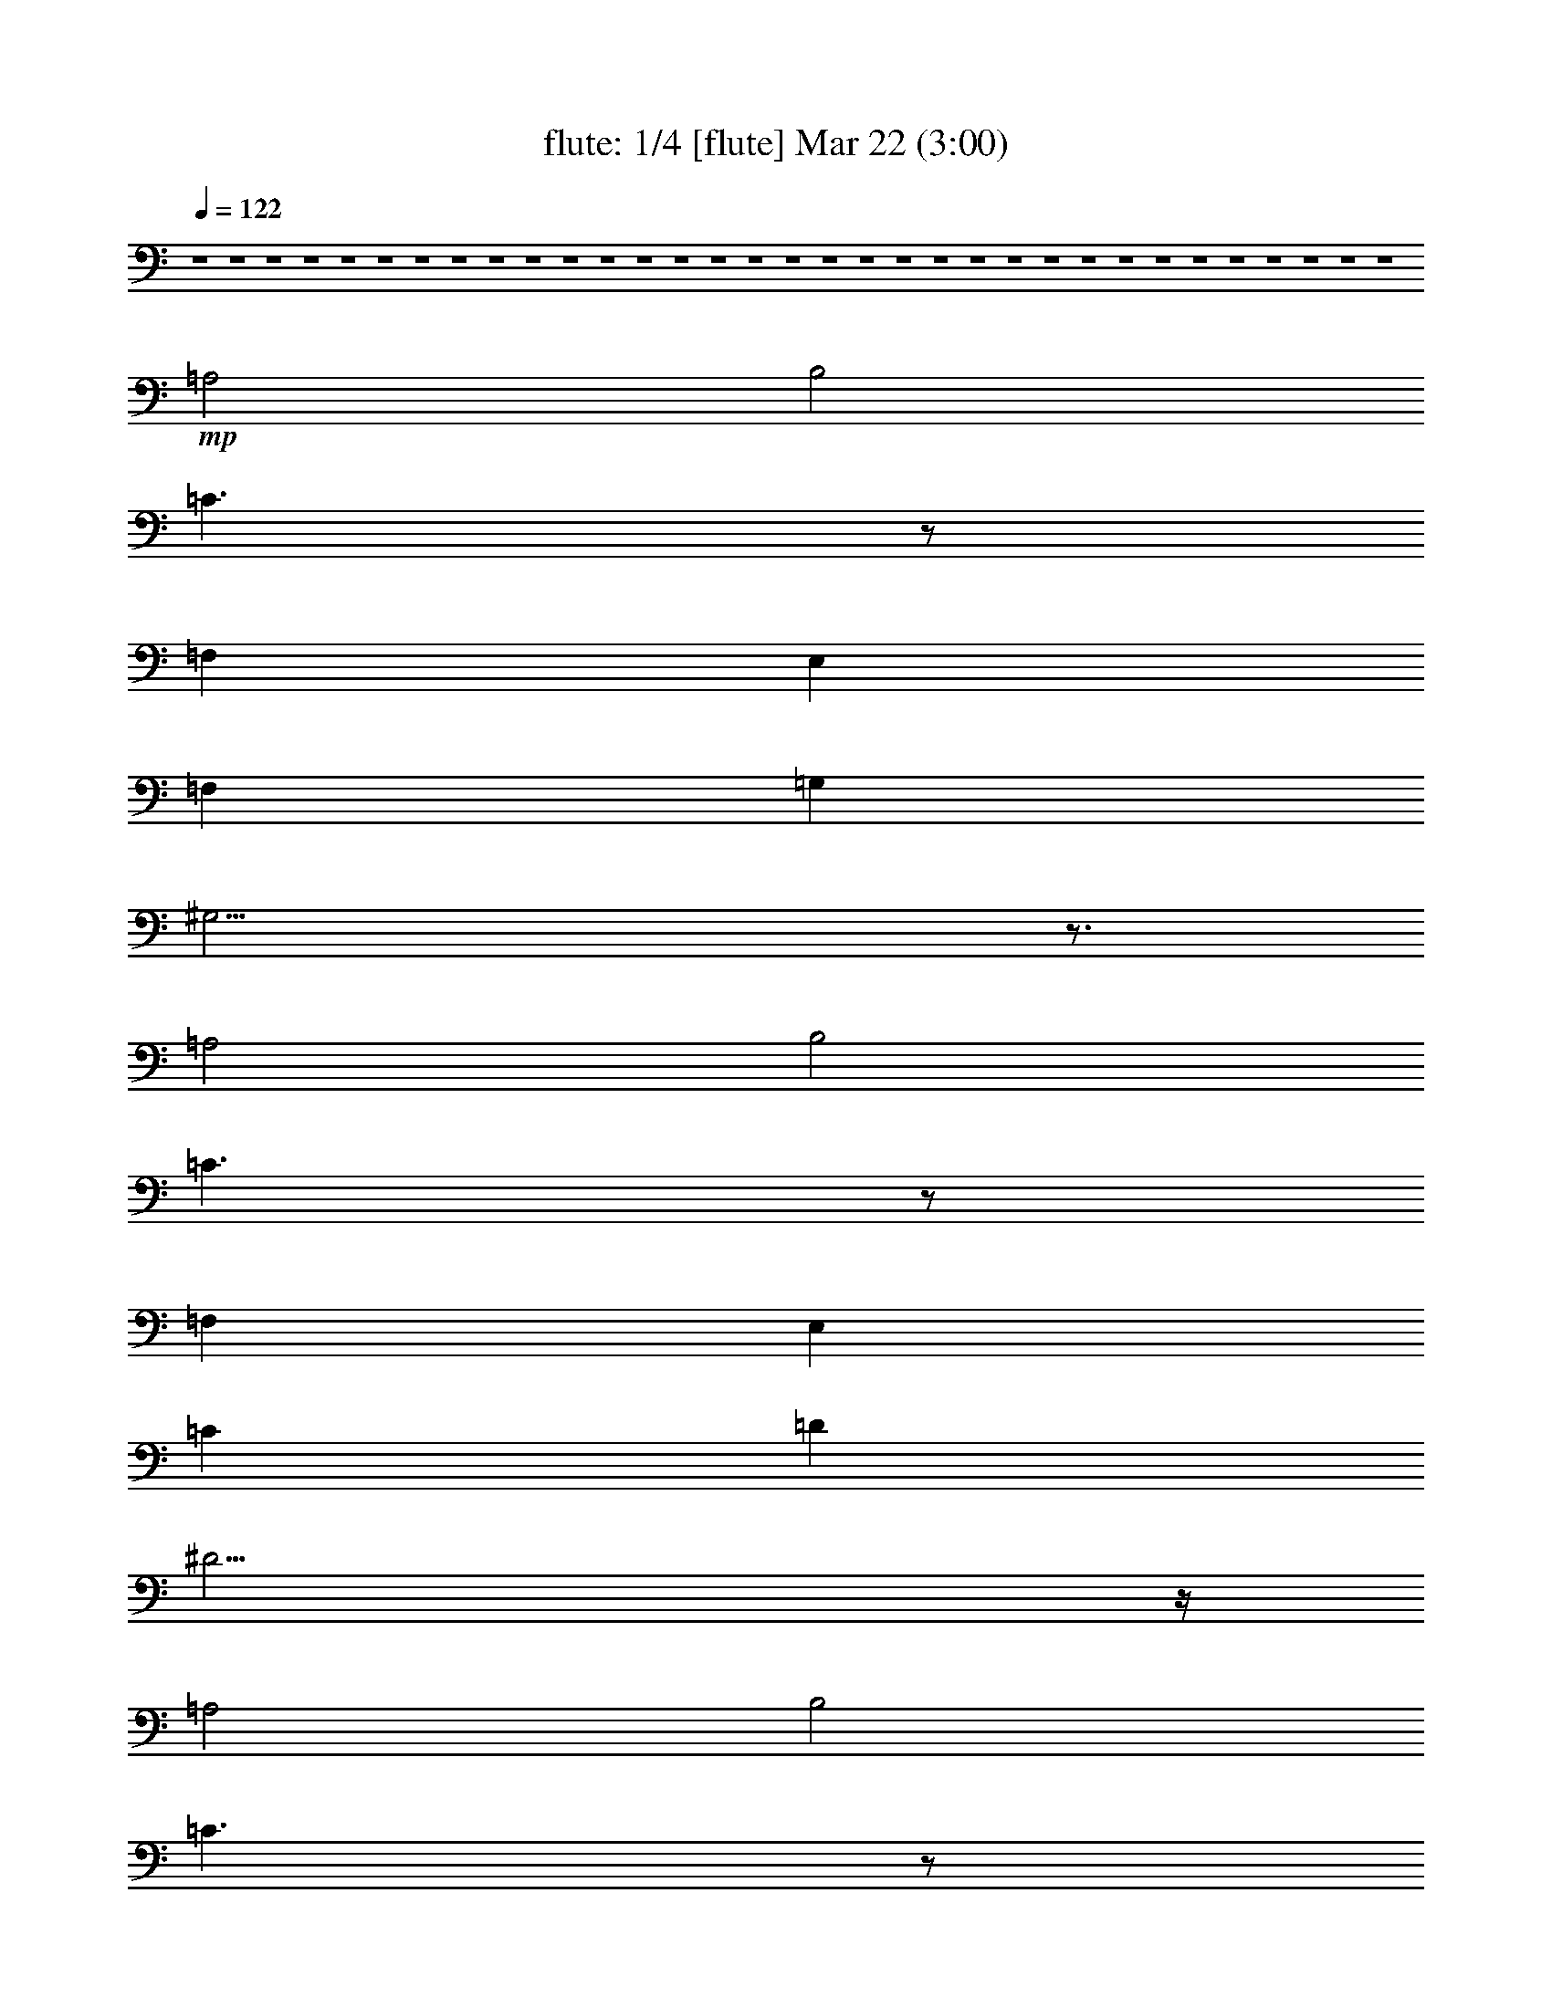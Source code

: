 %  
%  conversion by morganfey
%  http://fefeconv.mirar.org/?filter_user=morganfey&view=all
%  22 Mar 8:03
%  using Firefern's ABC converter
%  
%  Artist: 
%  Mood: unknown
%  
%  Playing multipart files:
%    /play <filename> <part> sync
%  example:
%  pippin does:  /play weargreen 2 sync
%  samwise does: /play weargreen 3 sync
%  pippin does:  /playstart
%  
%  If you want to play a solo piece, skip the sync and it will start without /playstart.
%  
%  
%  Recommended solo or ensemble configurations (instrument/file):
%  quartet: flute/bramsdracula:1 - clarinet/bramsdracula:2 - lute/bramsdracula:3 - theorbo/bramsdracula:4
%  

X:1
T: flute: 1/4 [flute] Mar 22 (3:00)
Z: Transcribed by Firefern's ABC sequencer
%  Transcribed for Lord of the Rings Online playing
%  Transpose: 0 (0 octaves)
%  Tempo factor: 100%
L: 1/4
K: C
Q: 1/4=122
z4 z4 z4 z4 z4 z4 z4 z4 z4 z4 z4 z4 z4 z4 z4 z4 z4 z4 z4 z4 z4 z4 z4 z4 z4 z4 z4 z4 z4 z4 z4 z4 z4
+mp+ =A,2
B,2
=C3/2
z/2
=F,
E,
=F,
=G,
^G,21/4
z3/4
=A,2
B,2
=C3/2
z/2
=F,
E,
=C
=D
^D23/4
z/4
=A,2
B,2
=C3/2
z/2
=F,
E,
=C2
=D2
^D3/2
z/2
=F,
E,
E5/2
z/2
=F
E3/2
z/2
^A,
=A,
E5/2
z/2
=F
E3/2
z/2
^A,
=A,
B,3
=C
B,3/2
z/2
=F,
E,
B,3
=C
B,3/2
z/2
=F,
E,
=F,3
E,
=F,3
E,
=F3
E
=F
E
^D
E
z4 z4 z4 z4
[=A,2=a2]
[B,2b2]
[=C3/2=c'3/2]
z/2
[=F,=f]
[E,e]
[=F,=f]
[=G,=g]
+mf+ [^G,2-^g2-]
[^G,/4-B/4-^g/4-]
[^G,/2-B/2-=d/2-^g/2-]
[^G,/4-B/4-=d/4-=f/4-^g/4]
[^G,9/4B9/4-=d9/4-=f9/4-^g9/4-]
[B3/4=d3/4=f3/4^g3/4]
+mp+ [=A,2=a2]
[B,2b2]
[=C3/2=c'3/2]
z/2
[=F,=f]
[E,e]
[=C=c']
[=D=d]
+mf+ [^D2-^d2-]
[^D/4-=A/4-^d/4-]
[^D/2-=A/2-^c/2-^d/2]
[^D/4-=A/4-^c/4-^d/4-]
[^D5/2-=A5/2^c5/2^d5/2-^f5/2]
[^D/4^d/4]
z/4
+mp+ [=A,2=a2]
[B,2b2]
[=C3/2=c'3/2]
z/2
[=F,=f]
[E,e]
[=C2=c'2]
[=D2=d2]
[^D3/2^d3/2]
z/2
[=F,=f]
[E,e]
[E5/2e5/2]
z/2
[=F=f]
[E3/2e3/2]
z/2
[^A,^a]
[=A,=a]
[E5/2e5/2]
z/2
[=F=f]
[E3/2e3/2]
z/2
[^A,^a]
[=A,=a]
[B,3b3]
[=C=c']
[B,3/2b3/2]
z/2
[=F,=f]
[E,e]
[B,3b3]
[=C=c']
[B,3/2b3/2]
z/2
[=F,=f]
[E,e]
[=F,3=f3]
[E,e]
[=F,3=f3]
[E,e]
[=F3=f3]
[Ee]
[=F=f]
[Ee]
[^D^d]
[Ee]
+mf+ [=A,/4=A/4]
[=A,/4=A/4]
z/4
[=A,/4=A/4]
[=A,/2=A/2]
z/2
[=A,/2=A/2]
z/2
[=A,/2=A/2]
z/2
[=A,/4=A/4]
[=A,/4=A/4]
z/4
[=A,/4=A/4]
[=A,/2=A/2]
z/2
[=A,/2=A/2]
z/2
[=A,/2=A/2]
z/2
[=A,/4=A/4]
[=A,/4=A/4]
z/4
[=A,/4=A/4]
[=A,/2=A/2]
z/2
[=A,/2=A/2]
z/2
[=A,/2=A/2]
z/2
[=A,/4=A/4]
[=A,/4=A/4]
z/4
[=A,/4=A/4]
[=A,/2=A/2]
z/2
[=A,/2=A/2]
z/2
[=A,/2=A/2]
z/2
[=A,/4=A/4]
[=A,/4=A/4]
z/4
[=A,/4=A/4]
[=A,/2=A/2]
z/2
[=A,/2=A/2]
z/2
[=A,/2=A/2]
z/2
[=A,/4=A/4]
[=A,/4=A/4]
z/4
[=A,/4=A/4]
[=A,/2=A/2]
z/2
[=A,/2=A/2]
z/2
[=A,/2=A/2]
z/2
+f+ [=A,/2=A/2]


X:2
T: clarinet: 2/4 [clarinet] Mar 22 (3:00)
Z: Transcribed by Firefern's ABC sequencer
%  Transcribed for Lord of the Rings Online playing
%  Transpose: 0 (0 octaves)
%  Tempo factor: 100%
L: 1/4
K: C
Q: 1/4=122
z4 z4 z4 z4 z4
+mp+ [=A,2=A2]
[B,2B2]
[=C3/2=c3/2]
z/2
[=F,=F]
[E,E]
[=F,=F]
[=G,=G]
[^G,21/4^G21/4]
z3/4
[=A,2=A2]
[B,2B2]
[=C3/2=c3/2]
z/2
[=F,=F]
[E,E]
[=C=c]
[=D=d]
[^D23/4^d23/4]
z/4
[=A,2=A2]
[B,2B2]
[=C3/2=c3/2]
z/2
[=F,=F]
[E,E]
[=C2=c2]
[=D2=d2]
[^D3/2^d3/2]
z/2
[=F,=F]
[E,E]
[E5/2e5/2]
z/2
[=F=f]
[E3/2e3/2]
z/2
[^A,^A]
[=A,=A]
[E5/2e5/2]
z/2
[=F=f]
[E3/2e3/2]
z/2
[^A,^A]
[=A,=A]
[B,3B3]
[=C=c]
[B,3/2B3/2]
z/2
[=F,=F]
[E,E]
[B,3B3]
[=C=c]
[B,3/2B3/2]
z/2
[=F,=F]
[E,E]
[=F,3=F3]
[E,E]
[=F,3=F3]
[E,E]
[=F3=f3]
[Ee]
[=F=f]
[Ee]
[^D^d]
[Ee]
z4 z4 z4 z4
[=A,2=A2]
[B,2B2]
[=C3/2=c3/2]
z/2
[=F,=F]
[E,E]
[=F,=F]
[=G,=G]
+mf+ [^G,2-^G2-]
[^G,/4-=D/4-^G/4]
[^G,/2-=D/2-^G/2-]
[^G,/4-=D/4-^G/4-B/4-]
[^G,9/4=D9/4-^G9/4-B9/4-=f9/4-]
[=D3/4^G3/4B3/4=f3/4]
+mp+ [=A,2=A2]
[B,2B2]
[=C3/2=c3/2]
z/2
[=F,=F]
[E,E]
[=C=c]
[=D=d]
+mf+ [^D2^d2-]
[^D/4-^d/4-]
[^D/2-^F/2-^d/2-]
[^D/4-^F/4-=A/4-^d/4-]
[^D11/4-^F11/4-=A11/4-^c11/4-^d11/4]
[^D/4^F/4=A/4^c/4]
+mp+ [=A,2=A2]
[B,2B2]
[=C3/2=c3/2]
z/2
[=F,=F]
[E,E]
[=C2=c2]
[=D2=d2]
[^D3/2^d3/2]
z/2
[=F,=F]
[E,E]
[E5/2e5/2]
z/2
[=F=f]
[E3/2e3/2]
z/2
[^A,^A]
[=A,=A]
[E5/2e5/2]
z/2
[=F=f]
[E3/2e3/2]
z/2
[^A,^A]
[=A,=A]
[B,3B3]
[=C=c]
[B,3/2B3/2]
z/2
[=F,=F]
[E,E]
[B,3B3]
[=C=c]
[B,3/2B3/2]
z/2
[=F,=F]
[E,E]
[=F,3=F3]
[E,E]
[=F,3=F3]
[E,E]
[=F3=f3]
[Ee]
[=F=f]
[Ee]
[^D^d]
[Ee]
z4 z4 z4 z4
[=A,2=A2=a2]
[B,2B2b2]
[=C3/2=c3/2=c'3/2]
z/2
[=F,=F=f]
[E,Ee]
[=F,=F=f]
[=G,=G=g]
+f+ [^G,2-^G2-^g2-]
[^G,/4-=D/4-^G/4^g/4-]
[^G,/2-=D/2-^G/2-^g/2-]
[^G,/4-=D/4-^G/4-B/4-^g/4-]
[^G,9/4=D9/4-^G9/4-B9/4-=f9/4-^g9/4]
[=D3/4^G3/4B3/4=f3/4]
+mp+ [=A,2=A2=a2]
[B,2B2b2]
[=C3/2=c3/2=c'3/2]
z/2
[=F,=F=f]
[E,Ee]
[=C=c=c']
[=D=d]
+f+ [^D2^d2-]
[^D/4-^d/4-]
[^D/2-^F/2-^d/2-]
[^D/4-^F/4-=A/4-^d/4-]
[^D11/4-^F11/4-=A11/4-^c11/4-^d11/4]
[^D/4^F/4=A/4^c/4]
+mp+ [=A,2=A2=a2]
[B,2B2b2]
[=C3/2=c3/2=c'3/2]
z/2
[=F,=F=f]
[E,Ee]
[=C2=c2=c'2]
[=D2=d2]
[^D3/2^d3/2]
z/2
[=F,=F=f]
[E,Ee]
[E5/2e5/2]
z/2
[=F=f]
[E3/2e3/2]
z/2
[^A,^A^a]
[=A,=A=a]
[E5/2e5/2]
z/2
[=F=f]
[E3/2e3/2]
z/2
[^A,^A^a]
[=A,=A=a]
[B,3B3b3]
[=C=c=c']
[B,3/2B3/2b3/2]
z/2
[=F,=F=f]
[E,Ee]
[B,3B3b3]
[=C=c=c']
[B,3/2B3/2b3/2]
z/2
[=F,=F=f]
[E,Ee]
[=F,3=F3=f3]
[E,Ee]
[=F,3=F3=f3]
[E,Ee]
[=F3=f3]
[Ee]
[=F=f]
[Ee]
[^D^d]
[Ee]
[=A,/4=A/4=a/4]
[=A,/4=A/4=a/4]
z/4
[=A,/4=A/4=a/4]
[=A,/2=A/2=a/2]
z/2
[=A,/2=A/2=a/2]
z/2
[=A,/2=A/2=a/2]
z/2
[=A,/4=A/4=a/4]
[=A,/4=A/4=a/4]
z/4
[=A,/4=A/4=a/4]
[=A,/2=A/2=a/2]
z/2
[=A,/2=A/2=a/2]
z/2
[=A,/2=A/2=a/2]
z/2
[=A,/4=A/4=a/4]
[=A,/4=A/4=a/4]
z/4
[=A,/4=A/4=a/4]
[=A,/2=A/2=a/2]
z/2
[=A,/2=A/2=a/2]
z/2
[=A,/2=A/2=a/2]
z/2
[=A,/4=A/4=a/4]
[=A,/4=A/4=a/4]
z/4
[=A,/4=A/4=a/4]
[=A,/2=A/2=a/2]
z/2
[=A,/2=A/2=a/2]
z/2
[=A,/2=A/2=a/2]
z/2
[=A,/4=A/4=a/4]
[=A,/4=A/4=a/4]
z/4
[=A,/4=A/4=a/4]
[=A,/2=A/2=a/2]
z/2
[=A,/2=A/2=a/2]
z/2
[=A,/2=A/2=a/2]
z/2
[=A,/4=A/4=a/4]
[=A,/4=A/4=a/4]
z/4
[=A,/4=A/4=a/4]
[=A,/2=A/2=a/2]
z/2
[=A,/2=A/2=a/2]
z/2
[=A,/2=A/2=a/2]
z/2
+f+ [=A,/2=A/2]


X:3
T: lute: 3/4 [lute] Mar 22 (3:00)
Z: Transcribed by Firefern's ABC sequencer
%  Transcribed for Lord of the Rings Online playing
%  Transpose: 0 (0 octaves)
%  Tempo factor: 100%
L: 1/4
K: C
Q: 1/4=122
z15/4
+mp+ =A,/4
+mf+ [=A,/4=A/4]
[=A,/2=A/2]
[=A,/4=A/4]
[=A,/2=A/2]
z/2
[=A,/2=A/2]
z/2
[=A,/2=A/2]
z/2
[=A,/4=A/4]
[=A,/2=A/2]
[=A,/4=A/4]
[=A,/2=A/2]
z/2
[=A,/2=A/2]
z/2
[=A,/2=A/2]
z/2
[=A,/4=A/4]
[=A,/2=A/2]
[=A,/4=A/4]
[=A,/2=A/2]
z/2
[=A,/2=A/2]
z/2
[=A,/2=A/2]
z/2
[=A,/4=A/4]
[=A,/2=A/2]
[=A,/4=A/4]
[=A,/2=A/2]
z/2
[=A,/2=A/2]
z/2
[=A,/2=A/2]
z/2
[=A,/4=A/4]
[=A,/2=A/2]
[=A,/4=A/4]
[=A,/2-=A/2]
=A,/2
[=A,/2B,/2-=A/2]
+mp+ B,/2-
+mf+ [=A,/2B,/2-=A/2]
+mp+ B,/2
+mf+ [=A,/4=C/4-=A/4]
[=A,/2=C/2-=A/2]
[=A,/4=C/4-=A/4]
[=A,/2=C/2=A/2]
z/2
[=F,/2-=A,/2=A/2]
+mp+ =F,/2
+mf+ [E,/2-=A,/2=A/2]
+mp+ E,/2
+mf+ [=F,/4-=A,/4=A/4]
[=F,/2-=A,/2=A/2]
[=F,/4=A,/4=A/4]
[=G,/2-=A,/2=A/2]
+mp+ =G,/2
+mf+ [^G,/2-=A,/2=A/2]
+mp+ ^G,/2-
+mf+ [^G,/2-=A,/2=A/2]
+mp+ ^G,/2-
+mf+ [^G,/4-=A,/4=A/4]
[^G,/2-=A,/2=A/2]
[^G,/4-=A,/4=A/4]
[^G,/2-=A,/2=A/2]
+mp+ ^G,/2-
+mf+ [^G,/2-=A,/2=A/2]
+mp+ ^G,/2-
+mf+ [^G,/4=A,/4-=A/4-]
[=A,/4=A/4]
z/2
[=A,/4=A/4]
[=A,/2=A/2]
[=A,/4=A/4]
[=A,/2-=A/2]
=A,/2
[=A,/2B,/2-=A/2]
+mp+ B,/2-
+mf+ [=A,/2B,/2-=A/2]
+mp+ B,/2
+mf+ [=A,/4=C/4-=A/4]
[=A,/2=C/2-=A/2]
[=A,/4=C/4-=A/4]
[=A,/2=C/2=A/2]
z/2
[=F,/2-=A,/2=A/2]
+mp+ =F,/2
+mf+ [E,/2-=A,/2=A/2]
+mp+ E,/2
+mf+ [=A,/4=C/4-=A/4]
[=A,/2=C/2-=A/2]
[=A,/4=C/4=A/4]
[=A,/2=D/2-=A/2]
+mp+ =D/2
+mf+ [=A,/2^D/2-=A/2]
+mp+ ^D/2-
+mf+ [=A,/2^D/2-=A/2]
+mp+ ^D/2-
+mf+ [=A,/4^D/4-=A/4]
[=A,/2^D/2-=A/2]
[=A,/4^D/4-=A/4]
[=A,/2^D/2-=A/2]
+mp+ ^D/2-
+mf+ [=A,/2^D/2-=A/2]
+mp+ ^D/2-
+mf+ [=A,/2^D/2-=A/2]
+mp+ ^D/4
z/4
+mf+ [=A,/4=A/4]
[=A,/2=A/2]
[=A,/4=A/4]
[=A,/2-=A/2]
=A,/2
[=A,/2B,/2-=A/2]
+mp+ B,/2-
+mf+ [=A,/2B,/2-=A/2]
+mp+ B,/2
+mf+ [=A,/4=C/4-=A/4]
[=A,/2=C/2-=A/2]
[=A,/4=C/4-=A/4]
[=A,/2=C/2=A/2]
z/2
[=F,/2-=A,/2=A/2]
+mp+ =F,/2
+mf+ [E,/2-=A,/2=A/2]
+mp+ E,/2
+mf+ [=A,/4=C/4-=A/4]
[=A,/2=C/2-=A/2]
[=A,/4=C/4-=A/4]
[=A,/2=C/2-=A/2]
+mp+ =C/2
+mf+ [=A,/2=D/2-=A/2]
+mp+ =D/2-
+mf+ [=A,/2=D/2-=A/2]
+mp+ =D/2
+mf+ [=A,/4^D/4-=A/4]
[=A,/2^D/2-=A/2]
[=A,/4^D/4-=A/4]
[=A,/2^D/2=A/2]
z/2
[=F,/2-=A,/2=A/2]
+mp+ =F,/2
+mf+ [E,/2-=A,/2=A/2]
+mp+ E,/2
+mf+ [=A,/4E/4-=A/4]
[=A,/2E/2-=A/2]
[=A,/4E/4-=A/4]
[=A,/2E/2-=A/2]
+mp+ E/2-
+mf+ [=A,/2E/2=A/2]
z/2
[=A,/2=F/2-=A/2]
+mp+ =F/2
+mf+ [=A,/4E/4-=A/4]
[=A,/2E/2-=A/2]
[=A,/4E/4-=A/4]
[=A,/2E/2=A/2]
z/2
[=A,/2^A,/2-=A/2]
+mp+ ^A,/2
+mf+ [=A,/2-=A/2]
=A,/2
[=A,/4E/4-=A/4]
[=A,/2E/2-=A/2]
[=A,/4E/4-=A/4]
[=A,/2E/2-=A/2]
+mp+ E/2-
+mf+ [=A,/2E/2=A/2]
z/2
[=A,/2=F/2-=A/2]
+mp+ =F/2
+mf+ [=A,/4E/4-=A/4]
[=A,/2E/2-=A/2]
[=A,/4E/4-=A/4]
[=A,/2E/2=A/2]
z/2
[=A,/2^A,/2-=A/2]
+mp+ ^A,/2
+mf+ [=A,/2-=A/2]
=A,/2
[=A,/4B,/4-=A/4]
[=A,/2B,/2-=A/2]
[=A,/4B,/4-=A/4]
[=A,/2B,/2-=A/2]
+mp+ B,/2-
+mf+ [=A,/2B,/2-=A/2]
+mp+ B,/2
+mf+ [=A,/2=C/2-=A/2]
+mp+ =C/2
+mf+ [=A,/4B,/4-=A/4]
[=A,/2B,/2-=A/2]
[=A,/4B,/4-=A/4]
[=A,/2B,/2=A/2]
z/2
[=F,/2-=A,/2=A/2]
+mp+ =F,/2
+mf+ [E,/2-=A,/2=A/2]
+mp+ E,/2
+mf+ [=A,/4B,/4-=A/4]
[=A,/2B,/2-=A/2]
[=A,/4B,/4-=A/4]
[=A,/2B,/2-=A/2]
+mp+ B,/2-
+mf+ [=A,/2B,/2-=A/2]
+mp+ B,/2
+mf+ [=A,/2=C/2-=A/2]
+mp+ =C/2
+mf+ [=A,/4B,/4-=A/4]
[=A,/2B,/2-=A/2]
[=A,/4B,/4-=A/4]
[=A,/2B,/2=A/2]
z/2
[=F,/2-=A,/2=A/2]
+mp+ =F,/2
+mf+ [E,/2-=A,/2=A/2]
+mp+ E,/2
+mf+ [=F,/4-=A,/4=A/4]
[=F,/2-=A,/2=A/2]
[=F,/4-=A,/4=A/4]
[=F,/2-=A,/2=A/2]
+mp+ =F,/2-
+mf+ [=F,/2-=A,/2=A/2]
+mp+ =F,/2
+mf+ [E,/2-=A,/2=A/2]
+mp+ E,/2
+mf+ [=F,/4-=A,/4=A/4]
[=F,/2-=A,/2=A/2]
[=F,/4-=A,/4=A/4]
[=F,/2-=A,/2=A/2]
+mp+ =F,/2-
+mf+ [=F,/2-=A,/2=A/2]
+mp+ =F,/2
+mf+ [E,/2-=A,/2=A/2]
+mp+ E,/2
+mf+ [=A,/4=F/4-=A/4]
[=A,/2=F/2-=A/2]
[=A,/4=F/4-=A/4]
[=A,/2=F/2-=A/2]
+mp+ =F/2-
+mf+ [=A,/2=F/2-=A/2]
+mp+ =F/2
+mf+ [=A,/2E/2-=A/2]
+mp+ E/2
+mf+ [=A,/4=F/4-=A/4]
[=A,/2=F/2-=A/2]
[=A,/4=F/4=A/4]
[=A,/2E/2-=A/2]
+mp+ E/2
+mf+ [=A,/2^D/2-=A/2]
+mp+ ^D/2
+mf+ [=A,/2E/2-=A/2]
+mp+ E/2
+f+ [=A,/4=A/4=a/4]
[=A,/2=A/2=a/2]
[=A,/4=A/4=a/4]
[=A,/2=A/2=a/2]
z/2
[=A,/2=A/2=a/2]
z/2
[=A,/2=A/2=a/2]
z/2
[=A,/4=A/4=a/4]
[=A,/2=A/2=a/2]
[=A,/4=A/4=a/4]
[=A,/2=A/2=a/2]
z/2
[=A,/2=A/2=a/2]
z/2
[=A,/2=A/2=a/2]
z/2
[=A,/4=A/4=a/4]
[=A,/2=A/2=a/2]
[=A,/4=A/4=a/4]
[=A,/2=A/2=a/2]
z/2
[=A,/2=A/2=a/2]
z/2
[=A,/2=A/2=a/2]
z/2
[=A,/4=A/4=a/4]
[=A,/2=A/2=a/2]
[=A,/4=A/4=a/4]
[=A,/2=A/2=a/2]
z/2
[=A,/2=A/2=a/2]
z/2
[=A,/2=A/2=a/2]
z/2
[=A,/4=A/4=a/4]
[=A,/2=A/2=a/2]
[=A,/4=A/4=a/4]
[=A,/2=A/2=a/2]
z/2
[=A,/2=A/2=a/2]
z/2
[=A,/2=A/2=a/2]
z/2
[=A,/4=A/4=a/4]
[=A,/2=A/2=a/2]
[=A,/4=A/4=a/4]
[=A,/2=A/2=a/2]
z/2
[=A,/2=A/2=a/2]
z/2
[=A,/2=A/2=a/2]
z/2
[=A,/4=A/4=a/4]
[=A,/2=A/2=a/2]
[=A,/4=A/4=a/4]
[=A,/2=A/2=a/2]
z/2
[=A,/2=A/2=a/2]
z/2
[=A,/2=A/2=a/2]
z/2
[=A,/4=A/4=a/4]
[=A,/2=A/2=a/2]
[=A,/4=A/4=a/4]
[=A,/2=A/2=a/2]
z/2
[=A,/2=A/2=a/2]
z/2
[=A,/2=A/2=a/2]
z/2
[=A,/4=A/4=a/4]
[=A,/2=A/2=a/2]
[=A,/4=A/4=a/4]
[=A,/2=A/2=a/2]
z/2
[=A,/2=A/2=a/2]
z/2
[=A,/2=A/2=a/2]
z/2
[=A,/4=A/4=a/4]
[=A,/2=A/2=a/2]
[=A,/4=A/4=a/4]
[=A,/2=A/2=a/2]
z/2
[=A,/2=A/2=a/2]
z/2
[=A,/2=A/2=a/2]
z/2
[=A,/4=A/4=a/4]
[=A,/2=A/2=a/2]
[=A,/4=A/4=a/4]
[=A,/2=A/2=a/2]
z/2
[=A,/2=A/2=a/2]
z/2
[=A,/2=A/2=a/2]
z/2
[=A,/4=A/4=a/4]
[=A,/2=A/2=a/2]
[=A,/4=A/4=a/4]
[=A,/2=A/2=a/2]
z/2
[=A,/2=A/2=a/2]
z/2
[=A,/2=A/2=a/2]
z/2
[=A,/4=A/4=a/4]
[=A,/2=A/2=a/2]
[=A,/4=A/4=a/4]
[=A,/2=A/2=a/2]
z/2
[=A,/2=A/2=a/2]
z/2
[=A,/2=A/2=a/2]
z/2
[=A,/4=A/4=a/4]
[=A,/2=A/2=a/2]
[=A,/4=A/4=a/4]
[=A,/2=A/2=a/2]
z/2
[=A,/2=A/2=a/2]
z/2
[=A,/2=A/2=a/2]
z/2
[=A,/4=A/4=a/4]
[=A,/2=A/2=a/2]
[=A,/4=A/4=a/4]
[=A,/2=A/2=a/2]
z/2
[=A,/2=A/2=a/2]
z/2
[=A,/2=A/2=a/2]
z/2
[=A,/4=A/4=a/4]
[=A,/2=A/2=a/2]
[=A,/4=A/4=a/4]
[=A,/2=A/2=a/2]
z/2
[=A,/2=A/2=a/2]
z/2
[=A,/2=A/2=a/2]
z/2
[=A,/4=A/4=a/4]
[=A,/2=A/2=a/2]
[=A,/4=A/4=a/4]
[=A,/2=A/2=a/2]
z/2
[=A,/2=A/2=a/2]
z/2
[=A,/2=A/2=a/2]
z/2
[=A,/4=A/4=a/4]
[=A,/2=A/2=a/2]
[=A,/4=A/4=a/4]
[=A,/2=A/2=a/2]
z/2
[=A,/2=A/2=a/2]
z/2
[=A,/2=A/2=a/2]
z/2
[=A,/4=A/4=a/4]
[=A,/2=A/2=a/2]
[=A,/4=A/4=a/4]
[=A,/2=A/2=a/2]
z/2
[=A,/2=A/2=a/2]
z/2
[=A,/2=A/2=a/2]
z/2
[=A,/4=A/4=a/4]
[=A,/2=A/2=a/2]
[=A,/4=A/4=a/4]
[=A,/2=A/2=a/2]
z/2
[=A,/2=A/2=a/2]
z/2
[=A,/2=A/2=a/2]
z/2
[=A,/4=A/4=a/4]
[=A,/2=A/2=a/2]
[=A,/4=A/4=a/4]
[=A,/2=A/2=a/2]
z/2
[=A,/2=A/2=a/2]
z/2
[=A,/2=A/2=a/2]
z/2
[=A,/4=A/4=a/4]
[=A,/2=A/2=a/2]
[=A,/4=A/4=a/4]
[=A,/2=A/2=a/2]
z/2
[=A,/2=A/2=a/2]
z/2
[=A,/2=A/2=a/2]
z/2
[=A,/4=A/4=a/4]
[=A,/2=A/2=a/2]
[=A,/4=A/4=a/4]
[=A,/2=A/2=a/2]
z/2
[=A,/2=A/2=a/2]
z/2
[=A,/2=A/2=a/2]
z/2
[=A,/4=A/4=a/4]
[=A,/2=A/2=a/2]
[=A,/4=A/4=a/4]
[=A,/2=A/2=a/2]
z/2
[=A,/2=A/2=a/2]
z/2
[=A,/2=A/2=a/2]
z/2
[=A,/4=A/4=a/4]
[=A,/2=A/2=a/2]
[=A,/4=A/4=a/4]
[=A,/2=A/2=a/2]
z/2
[=A,/2=A/2=a/2]
z/2
[=A,/2=A/2=a/2]
z/2
[=A,/4=A/4=a/4]
[=A,/2=A/2=a/2]
[=A,/4=A/4=a/4]
[=A,/2=A/2=a/2]
z/2
[=A,/2=A/2=a/2]
z/2
[=A,/2=A/2=a/2]
z/2
[=A,/4=A/4=a/4]
[=A,/2=A/2=a/2]
[=A,/4=A/4=a/4]
[=A,/2=A/2=a/2]
z/2
[=A,/2=A/2=a/2]
z/2
[=A,/2=A/2=a/2]
z/2
[=A,/4=A/4=a/4]
[=A,/2=A/2=a/2]
[=A,/4=A/4=a/4]
[=A,/2=A/2=a/2]
z/2
[=A,/2=A/2=a/2]
z/2
[=A,/2=A/2=a/2]
z/2
[=A,/4=a/4]
[=A,/2=a/2]
[=A,/4=a/4]
[=A,/2=a/2]
z/2
[=A,/2=a/2]
z/2
[=A,/2=a/2]
z/2
[=A,/4=a/4]
[=A,/2=a/2]
[=A,/4=a/4]
[=A,/2=a/2]
z/2
[=A,/2=a/2]
z/2
[=A,/2=a/2]
z/2
[=A,/4=a/4]
[=A,/2=a/2]
[=A,/4=a/4]
[=A,/2=a/2]
z/2
[=A,/2=a/2]
z/2
[=A,/2=a/2]
z/2
[=A,/4=a/4]
[=A,/2=a/2]
[=A,/4=a/4]
[=A,/2=a/2]
z/2
[=A,/2=a/2]
z/2
[=A,/2=a/2]
z/2
[=A,/4=a/4]
[=A,/2=a/2]
[=A,/4=a/4]
[=A,/2=a/2]
z/2
[=A,/2=a/2]
z/2
[=A,/2=a/2]
z/2
[=A,/4=a/4]
[=A,/2=a/2]
[=A,/4=a/4]
[=A,/2=a/2]
z/2
[=A,/2=a/2]
z/2
[=A,/2=a/2]
z/2
[=A,/4=a/4]
[=A,/2=a/2]
[=A,/4=a/4]
[=A,/2=a/2]
z/2
[=A,/2=a/2]
z/2
[=A,/2=a/2]
z/2
[=A,/4=a/4]
[=A,/2=a/2]
[=A,/4=a/4]
[=A,/2=a/2]
z/2
[=A,/2=a/2]
z/2
[=A,/2=a/2]
z/2
[=A,/4=a/4]
[=A,/2=a/2]
[=A,/4=a/4]
[=A,/2=a/2]
z/2
[=A,/2=a/2]
z/2
[=A,/2=a/2]
z/2
[=A,/4=a/4]
[=A,/2=a/2]
[=A,/4=a/4]
[=A,/2=a/2]
z/2
[=A,/2=a/2]
z/2
[=A,/2=a/2]
z/2
[=A,/4=a/4]
[=A,/2=a/2]
[=A,/4=a/4]
[=A,/2=a/2]
z/2
[=A,/2=a/2]
z/2
[=A,/2=a/2]
z/2
[=A,/4=a/4]
[=A,/2=a/2]
[=A,/4=a/4]
[=A,/2=a/2]
z/2
[=A,/2=a/2]
z/2
[=A,/2=a/2]
z/2
[=A,/4=a/4]
[=A,/2=a/2]
[=A,/4=a/4]
[=A,/2=a/2]
z/2
[=A,/2=a/2]
z/2
[=A,/2=a/2]
z/2
[=A,/4=a/4]
[=A,/2=a/2]
[=A,/4=a/4]
[=A,/2=a/2]
z/2
[=A,/2=a/2]
z/2
[=A,/2=a/2]
z/2
[=A,/4=a/4]
[=A,/2=a/2]
[=A,/4=a/4]
[=A,/2=a/2]
z/2
[=A,/2=a/2]
z/2
[=A,/2=a/2]
z/2
[=A,/4=a/4]
[=A,/2=a/2]
[=A,/4=a/4]
[=A,/2=a/2]
z/2
[=A,/2=a/2]
z/2
[=A,/2=a/2]
z/2
[=A,/4=a/4]
[=A,/2=a/2]
[=A,/4=a/4]
[=A,/2=a/2]
z/2
[=A,/2=a/2]
z/2
[=A,/2=a/2]
z/2
[=A,/4=a/4]
[=A,/2=a/2]
[=A,/4=a/4]
[=A,/2=a/2]
z/2
[=A,/2=a/2]
z/2
[=A,/2=a/2]
z/2
[=A,/4=a/4]
[=A,/2=a/2]
[=A,/4=a/4]
[=A,/2=a/2]
z/2
[=A,/2=a/2]
z/2
[=A,/2=a/2]
z/2
[=A,/4=a/4]
[=A,/2=a/2]
[=A,/4=a/4]
[=A,/2=a/2]
z/2
[=A,/2=a/2]
z/2
[=A,/2=a/2]
z/2
[=A,/4=a/4]
[=A,/2=a/2]
[=A,/4=a/4]
[=A,/2=a/2]
z/2
[=A,/2=a/2]
z/2
[=A,/2=a/2]
z/2
[=A,/4=a/4]
[=A,/2=a/2]
[=A,/4=a/4]
[=A,/2=a/2]
z/2
[=A,/2=a/2]
z/2
[=A,/2=a/2]
z/2
[=A,/4=a/4]
[=A,/2=a/2]
[=A,/4=a/4]
[=A,/2=a/2]
z/2
[=A,/2=a/2]
z/2
[=A,/2=a/2]
z/2
[=A,/4=a/4]
[=A,/2=a/2]
[=A,/4=a/4]
[=A,/2=a/2]
z/2
[=A,/2=a/2]
z/2
[=A,/2=a/2]
z/2
[=A,/4=a/4]
[=A,/2=a/2]
[=A,/4=a/4]
[=A,/2=a/2]
z/2
[=A,/2=a/2]
z/2
[=A,/2=a/2]
z/2
[=A,/4=a/4]
[=A,/2=a/2]
[=A,/4=a/4]
[=A,/2=a/2]
z/2
[=A,/2=a/2]
z/2
[=A,/2=a/2]
z/2
[=A,/4=a/4]
[=A,/2=a/2]
[=A,/4=a/4]
[=A,/2=a/2]
z/2
[=A,/2=a/2]
z/2
[=A,/2=a/2]
z/2
[=A,/4=a/4]
[=A,/2=a/2]
[=A,/4=a/4]
[=A,/2=a/2]
z/2
[=A,/2=a/2]
z/2
[=A,/2=a/2]
z/2
+fff+ [=A,/4=A/4=a/4]
+f+ [=A,/4-=A/4=a/4-]
[=A,/4=a/4]
[=A,/4=A/4=a/4]
[=A,/2=A/2=a/2]
z/2
[=A,/2=A/2=a/2]
z/2
[=A,/2=A/2=a/2]
z/2
+fff+ [=A,/4=A/4=a/4]
+f+ [=A,/4-=A/4=a/4-]
[=A,/4=a/4]
[=A,/4=A/4=a/4]
[=A,/2=A/2=a/2]
z/2
[=A,/2=A/2=a/2]
z/2
[=A,/2=A/2=a/2]
z/2
+fff+ [=A,/4=A/4=a/4]
+f+ [=A,/4-=A/4=a/4-]
[=A,/4=a/4]
[=A,/4=A/4=a/4]
[=A,/2=A/2=a/2]
z/2
[=A,/2=A/2=a/2]
z/2
[=A,/2=A/2=a/2]
z/2
+fff+ [=A,/4=A/4=a/4]
+f+ [=A,/4-=A/4=a/4-]
[=A,/4=a/4]
[=A,/4=A/4=a/4]
[=A,/2=A/2=a/2]
z/2
[=A,/2=A/2=a/2]
z/2
[=A,/2=A/2=a/2]
z/2
+fff+ [=A,/4=A/4=a/4]
+f+ [=A,/4-=A/4=a/4-]
[=A,/4=a/4]
[=A,/4=A/4=a/4]
[=A,/2=A/2=a/2]
z/2
[=A,/2=A/2=a/2]
z/2
[=A,/2=A/2=a/2]
z/2
+fff+ [=A,/4=A/4=a/4]
+f+ [=A,/4-=A/4=a/4-]
[=A,/4=a/4]
[=A,/4=A/4=a/4]
[=A,/2=A/2=a/2]
z/2
[=A,/2=A/2=a/2]
z/2
[=A,/2=A/2=a/2]
z/2
[=A,/2=A/2=a/2]


X:4
T: theorbo: 4/4 [theorbo] Mar 22 (3:00)
Z: Transcribed by Firefern's ABC sequencer
%  Transcribed for Lord of the Rings Online playing
%  Transpose: 0 (0 octaves)
%  Tempo factor: 100%
L: 1/4
K: C
Q: 1/4=122
z15/4
+mp+ =A,/4
+mf+ [E,/4=A,/4-]
=A,/2
z13/4
[E,/4=A,/4-]
=A,/2
z13/4
[E,/4=A,/4-]
=A,/2
z13/4
[E,/4=A,/4-]
=A,/2
z13/4
[E,/4=A,/4-]
=A,/2
z13/4
[E,/4=A,/4-]
=A,/2
z13/4
[E,/4=A,/4-]
=A,/2
z13/4
[E,/4=A,/4-]
=A,/2
z13/4
[E,/4=A,/4-]
=A,/2
z13/4
[E,/4=A,/4-]
=A,/2
z13/4
[E,/4=A,/4-]
=A,/2
z13/4
[E,/4=A,/4-]
=A,/2
z13/4
[E,/4=A,/4-]
=A,/2
z13/4
[E,/4=A,/4-]
=A,/2
z13/4
[E,/4=A,/4-]
=A,/2
z13/4
[E,/4=A,/4-]
=A,/2
z13/4
[E,/4=A,/4-]
=A,/2
z13/4
[E,/4=A,/4-]
=A,/2
z13/4
[E,/4=A,/4-]
=A,/2
z13/4
[E,/4=A,/4-]
=A,/2
z13/4
[E,/4=A,/4-]
=A,/2
z13/4
[E,/4=A,/4-]
=A,/2
z13/4
[E,/4=A,/4-]
=A,/2
z13/4
[E,/4=A,/4-]
=A,/2
z13/4
[E,/4=A,/4-]
=A,/2
z13/4
[E,/4=A,/4-]
=A,/2
z13/4
[E,/4=A,/4-]
=A,/2
z13/4
[E,/4=A,/4-]
=A,/2
z13/4
[E,/4=A,/4-]
=A,/2
z13/4
[E,/4=A,/4-]
=A,/2
z13/4
[E,/4=A,/4-]
=A,/2
z13/4
[E,/4=A,/4-]
=A,/2
z13/4
[E,/4=A,/4-]
=A,/2
z13/4
[E,/4=A,/4-]
=A,/2
z13/4
[E,/4=A,/4-]
=A,/2
z13/4
[E,/4=A,/4-]
=A,/2
z13/4
[E,/4=A,/4-]
=A,/2
z13/4
[E,/4=A,/4-]
=A,/2
z13/4
[E,/4=A,/4-]
=A,/2
z13/4
[E,/4=A,/4-]
=A,/2
z13/4
[E,/4=A,/4-]
=A,/2
z13/4
[E,/4=A,/4-]
=A,/2
z13/4
[E,/4=A,/4-]
=A,/2
z13/4
[E,/4=A,/4-]
=A,/2
z13/4
[E,/4=A,/4-]
=A,/2
z13/4
[E,/4=A,/4-]
=A,/2
z13/4
[E,/4=A,/4-]
=A,/2
z13/4
[E,/4=A,/4-]
=A,/2
z13/4
[E,/4=A,/4-]
=A,/2
z13/4
[E,/4=A,/4-]
=A,/2
z13/4
[E,/4=A,/4-]
=A,/2
z13/4
[E,/4=A,/4-]
=A,/2
z13/4
[E,/4=A,/4-]
=A,/2
z13/4
[E,/4=A,/4-]
=A,/2
z13/4
[E,/4=A,/4-]
=A,/2
z13/4
[E,/4=A,/4-]
=A,/2
z13/4
+ff+ [E,/4=A,/4-]
=A,/2
z13/4
[E,/4=A,/4-]
=A,/2
z13/4
[E,/4=A,/4-]
=A,/2
z13/4
[E,/4=A,/4-]
=A,/2
z13/4
[E,/4=A,/4-]
=A,/2
z13/4
[E,/4=A,/4-]
=A,/2
z13/4
[E,/4=A,/4-]
=A,/2
z13/4
[E,/4=A,/4-]
=A,/2
z13/4
[E,/4=A,/4-]
=A,/2
z13/4
[E,/4=A,/4-]
=A,/2
z13/4
[E,/4=A,/4-]
=A,/2
z13/4
[E,/4=A,/4-]
=A,/2
z13/4
[E,/4=A,/4-]
=A,/2
z13/4
[E,/4=A,/4-]
=A,/2
z13/4
[E,/4=A,/4-]
=A,/2
z13/4
[E,/4=A,/4-]
=A,/2
z13/4
[E,/4=A,/4-]
=A,/2
z13/4
[E,/4=A,/4-]
=A,/2
z13/4
[E,/4=A,/4-]
=A,/2
z13/4
[E,/4=A,/4-]
=A,/2
z13/4
[E,/4=A,/4-]
=A,/2
z13/4
[E,/4=A,/4-]
=A,/2
z13/4
[E,/4=A,/4-]
=A,/2
z13/4
[E,/4=A,/4-]
=A,/2
z13/4
[E,/4=A,/4-]
=A,/2
z13/4
[E,/4=A,/4-]
=A,/2
z13/4
[E,/4=A,/4-]
=A,/2
z13/4
[E,/4=A,/4-]
=A,/2
z13/4
+f+ [E,/4=A,/4-]
=A,/2
z13/4
[E,/4=A,/4-]
=A,/2
z13/4
[E,/4=A,/4-]
=A,/2
z13/4
[E,/4=A,/4-]
=A,/2
z13/4
[E,/4=A,/4-]
=A,/2
z13/4
[E,/4=A,/4-]
=A,/2
z13/4
+ff+ [E,/4=A,/4-]
=A,/2


